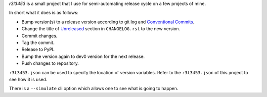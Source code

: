 `r3l3453` is a small project that I use for semi-automating release cycle on a few projects of mine.

In short what it does is as follows:

* Bump version(s) to a release version according to git log and `Conventional Commits`_.
* Change the title of `Unreleased`_ section in ``CHANGELOG.rst`` to the new version.
* Commit changes.
* Tag the commit.
* Release to PyPI.
* Bump the version again to dev0 version for the next release.
* Push changes to repository.

``r3l3453.json`` can be used to specify the location of version variables.
Refer to the ``r3l3453.json`` of this project to see how it is used.

There is a ``--simulate`` cli option which allows one to see what is going to happen.

.. _Conventional Commits: https://www.conventionalcommits.org/
.. _Unreleased: https://keepachangelog.com/

